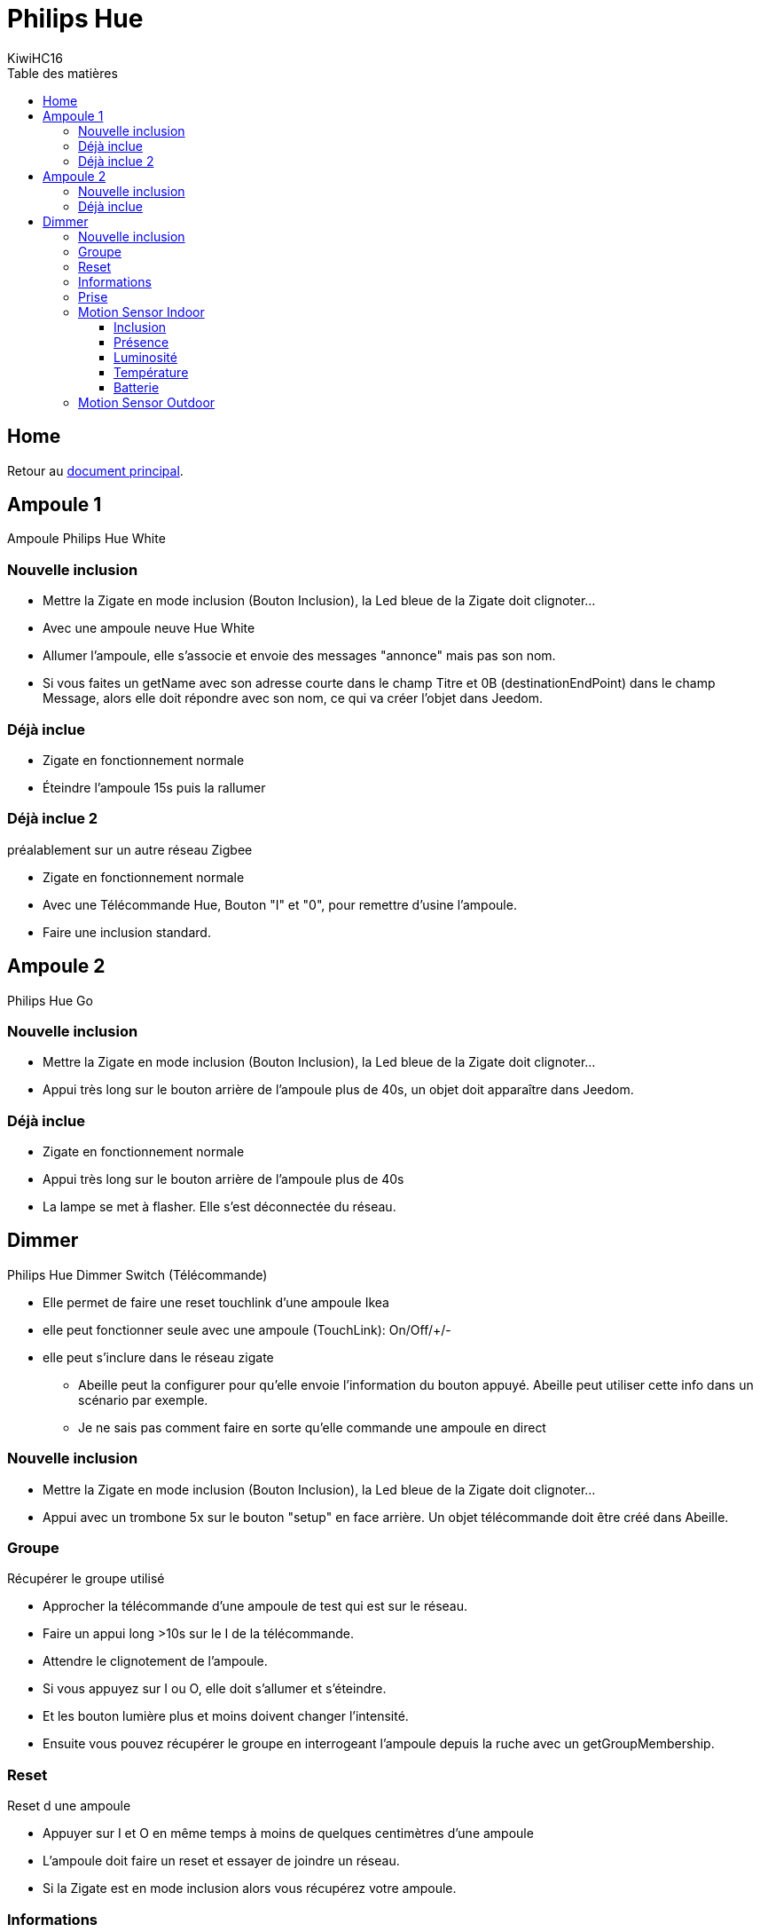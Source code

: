 = Philips Hue
KiwiHC16
:toc2:
:toclevels: 4
:toc-title: Table des matières
:imagesdir: ../images
:iconsdir: ../images/icons

== Home

Retour au link:index.html[document principal].

== Ampoule 1

Ampoule Philips Hue White

=== Nouvelle inclusion

* Mettre la Zigate en mode inclusion (Bouton Inclusion), la Led bleue de la Zigate doit clignoter...
* Avec une ampoule neuve Hue White
	* Allumer l'ampoule, elle s'associe et envoie des messages "annonce" mais pas son nom.
	* Si vous faites un getName avec son adresse courte dans le champ Titre et 0B (destinationEndPoint) dans le champ Message, alors elle doit répondre avec son nom, ce qui va créer l'objet dans Jeedom.

=== Déjà inclue

* Zigate en fonctionnement normale
* Éteindre l'ampoule 15s puis la rallumer

=== Déjà inclue 2

préalablement sur un autre réseau Zigbee

* Zigate en fonctionnement normale
* Avec une Télécommande Hue, Bouton "I" et "0", pour remettre d'usine l'ampoule.
* Faire une inclusion standard.

== Ampoule 2

Philips Hue Go

=== Nouvelle inclusion
* Mettre la Zigate en mode inclusion (Bouton Inclusion), la Led bleue de la Zigate doit clignoter...
* Appui très long sur le bouton arrière de l'ampoule plus de 40s, un objet doit apparaître dans Jeedom.


=== Déjà inclue
* Zigate en fonctionnement normale
* Appui très long sur le bouton arrière de l'ampoule plus de 40s
* La lampe se met à flasher. Elle s'est déconnectée du réseau.

== Dimmer

Philips Hue Dimmer Switch (Télécommande)

- Elle permet de faire une reset touchlink d'une ampoule Ikea
- elle peut fonctionner seule avec une ampoule (TouchLink): On/Off/+/-
- elle peut s'inclure dans le réseau zigate
* Abeille peut la configurer pour qu'elle envoie l'information du bouton appuyé. Abeille peut utiliser cette info dans un scénario par exemple.
* Je ne sais pas comment faire en sorte qu'elle commande une ampoule en direct

=== Nouvelle inclusion
* Mettre la Zigate en mode inclusion (Bouton Inclusion), la Led bleue de la Zigate doit clignoter...

* Appui avec un trombone 5x sur le bouton "setup" en face arrière. Un objet télécommande doit être créé dans Abeille.


=== Groupe

Récupérer le groupe utilisé

* Approcher la télécommande d'une ampoule de test qui est sur le réseau.
* Faire un appui long >10s sur le I de la télécommande.
* Attendre le clignotement de l'ampoule.
* Si vous appuyez sur I ou O, elle doit s'allumer et s'éteindre.
* Et les bouton lumière plus et moins doivent changer l'intensité.
* Ensuite vous pouvez récupérer le groupe en interrogeant l'ampoule depuis la ruche avec un getGroupMembership.

=== Reset

Reset d une ampoule

 * Appuyer sur I et O en même temps à moins de quelques centimètres d'une ampoule
 * L'ampoule doit faire un reset et essayer de joindre un réseau.
 * Si la Zigate est en mode inclusion alors vous récupérez votre ampoule.

=== Informations

Informations supplémentaires

Dans l'objet Abeille vous allez trouver:

* 8 informations. 4 boutons x 2 infos (événement, durée)
	* Ce sont les informations qui remontent de la télécommande quand vous l'utilisez.
	* Cela permet à Jeedom de savoir qu'un bouton a été utilisé et vous pouvez créer les scénario que vous voulez.
* 4 Boutons: "I", "LumPlus", "LumMoins", "O".
* 4 types events: "Appui Court = 0", "Appui Long = 1", "Relâche appui court = 3", "Relâche Appui Long = 4"
* Durée, indique le temps d'appui d'un bouton (Il n'y pas de temps de nom appui).

• 00 appui
• 01 appui maintenu
• 02 relâche sur appui court
• 03 relâche sur appui long

* 5 icônes (On,Off,Toggle,Lumière plus, Lumière moins) pour simuler la télécommande depuis Jeedom.
C'est Jeedom qui envoie les commandes à la place de la télécommande. Pour se faire renseigner le champ "Groupe" dans la configuration.

=== Prise

Prise de contrôle d'une ampoule

* Ampoule Hue White et télécommande déjà associées au réseau :
	* Mettre la télécommande proche de l ampoule et appuyer sur "I" assez longtemps.
	* L'ampoule clignote et est configurée.
	* Après l'ampoule est pilotable par la télécommande. On peut récupérer le groupe utilisé sur l'ampoule dans Jeedom.

* Ampoule Ikea et télécommande déjà associées au réseau :
	* La configuration depuis la télécommande et le bouton 'I' ne fonctionne pas comme avec l'ampoule Hue.
	* Mais si on récupère le groupe comme indiqué au paragraphe précédent et qu'on défini ce groupe dans l'ampoule Ikea, alors l'ampoule répond aux commandes de la télécommande.

=== Motion Sensor Indoor

==== Inclusion

Mettre la zigate en inclusion, puis un appui sur le bouton "setup" et l'objet doit se créer dans Abeille.

==== Présence

En cas de détection le capteur envoie l information à la zigate qui transmet à Abeille. A vous de faire les scénairii que vous souhaitez. Ce capteur ne permet pas de piloter en direct sans la zigate un autre équipement à ma connaisssance.

==== Luminosité

Le capteur remonte régulièrement la luminosité mesurée. Cela vous permet par exemple de faire de scénario en fonction du jour et de la nuit, vérifier que des lumières sont allumées dans une pièce,...
Voir aussi https://en.wikipedia.org/wiki/Lux pour avoir une idée de l'intensité lumineuse, une table fournie des indications interessante.

==== Température

La température remonte régulièrement.

==== Batterie

(A tester)

=== Motion Sensor Outdoor

voir motion sensor indoor.